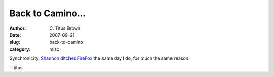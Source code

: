 Back to Camino...
#################

:author: C\. Titus Brown
:date: 2007-09-21
:slug: back-to-camino
:category: misc

Synchronicity: `Shannon ditches FireFox <http://jjinux.blogspot.com/2007/09/browsers.html>`__ the same day I do, for much the same reason.

--titus

